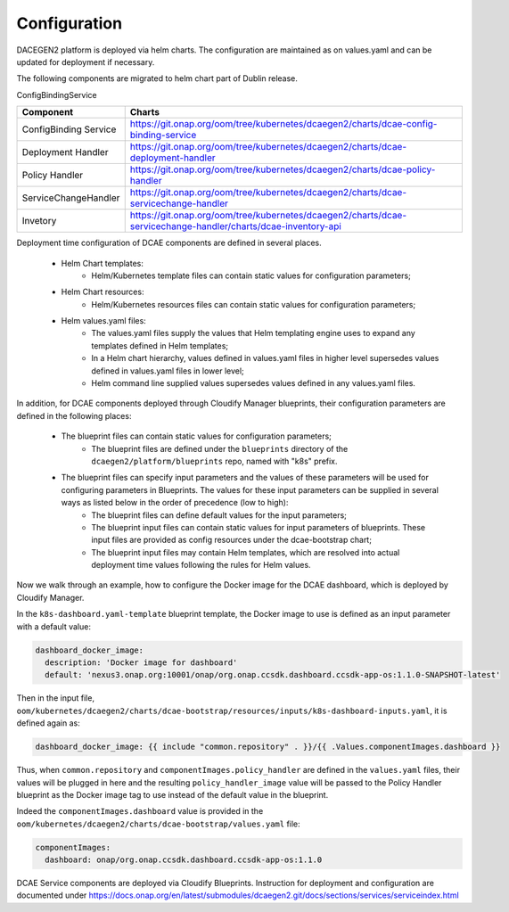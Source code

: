 .. This work is licensed under a Creative Commons Attribution 4.0 International License.
.. http://creativecommons.org/licenses/by/4.0

Configuration
=============

DACEGEN2 platform is deployed via helm charts. The configuration are maintained as on values.yaml and can be updated for deployment if necessary.

The following components are migrated to helm chart part of Dublin release.

ConfigBindingService

.. csv-table::
   :header: "Component", "Charts"
   :widths: 22,100

   "ConfigBinding Service", "https://git.onap.org/oom/tree/kubernetes/dcaegen2/charts/dcae-config-binding-service"
   "Deployment Handler", "https://git.onap.org/oom/tree/kubernetes/dcaegen2/charts/dcae-deployment-handler"
   "Policy Handler", "https://git.onap.org/oom/tree/kubernetes/dcaegen2/charts/dcae-policy-handler"
   "ServiceChangeHandler", "https://git.onap.org/oom/tree/kubernetes/dcaegen2/charts/dcae-servicechange-handler"
   "Invetory", "https://git.onap.org/oom/tree/kubernetes/dcaegen2/charts/dcae-servicechange-handler/charts/dcae-inventory-api"
   


Deployment time configuration of DCAE components are defined in several places.

  * Helm Chart templates:
     * Helm/Kubernetes template files can contain static values for configuration parameters;
  * Helm Chart resources:
     * Helm/Kubernetes resources files can contain static values for configuration parameters;
  * Helm values.yaml files:
     * The values.yaml files supply the values that Helm templating engine uses to expand any templates defined in Helm templates;
     * In a Helm chart hierarchy, values defined in values.yaml files in higher level supersedes values defined in values.yaml files in lower level;
     * Helm command line supplied values supersedes values defined in any values.yaml files.

In addition, for DCAE components deployed through Cloudify Manager blueprints, their configuration parameters are defined in the following places:

     * The blueprint files can contain static values for configuration parameters;
        * The blueprint files are defined under the ``blueprints`` directory of the ``dcaegen2/platform/blueprints`` repo, named with "k8s" prefix.
     * The blueprint files can specify input parameters and the values of these parameters will be used for configuring parameters in Blueprints.  The values for these input parameters can be supplied in several ways as listed below in the order of precedence (low to high):
        * The blueprint files can define default values for the input parameters;
        * The blueprint input files can contain static values for input parameters of blueprints.  These input files are provided as config resources under the dcae-bootstrap chart;
        * The blueprint input files may contain Helm templates, which are resolved into actual deployment time values following the rules for Helm values.


Now we walk through an example, how to configure the Docker image for the DCAE dashboard, which is deployed by Cloudify Manager.

In the ``k8s-dashboard.yaml-template`` blueprint template, the Docker image to use is defined as an input parameter with a default value:

.. code-block::

  dashboard_docker_image:
    description: 'Docker image for dashboard'
    default: 'nexus3.onap.org:10001/onap/org.onap.ccsdk.dashboard.ccsdk-app-os:1.1.0-SNAPSHOT-latest'

Then in the input file, ``oom/kubernetes/dcaegen2/charts/dcae-bootstrap/resources/inputs/k8s-dashboard-inputs.yaml``,
it is defined again as:

.. code-block::

  dashboard_docker_image: {{ include "common.repository" . }}/{{ .Values.componentImages.dashboard }}

Thus, when ``common.repository`` and ``componentImages.policy_handler`` are defined in the ``values.yaml`` files,
their values will be plugged in here and the resulting ``policy_handler_image`` value
will be passed to the Policy Handler blueprint as the Docker image tag to use instead of the default value in the blueprint.

Indeed the ``componentImages.dashboard`` value is provided in the ``oom/kubernetes/dcaegen2/charts/dcae-bootstrap/values.yaml`` file:

.. code-block::

  componentImages:
    dashboard: onap/org.onap.ccsdk.dashboard.ccsdk-app-os:1.1.0

DCAE Service components are deployed via Cloudify Blueprints. Instruction for deployment and configuration are documented under https://docs.onap.org/en/latest/submodules/dcaegen2.git/docs/sections/services/serviceindex.html
